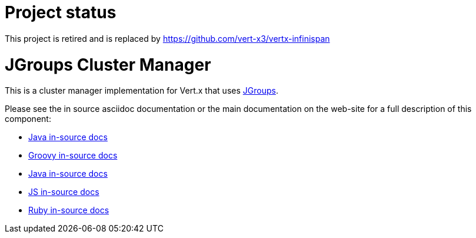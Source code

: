 = Project status

This project is retired and is replaced by  https://github.com/vert-x3/vertx-infinispan

= JGroups Cluster Manager

This is a cluster manager implementation for Vert.x that uses http://www.jgroups.org[JGroups].

Please see the in source asciidoc documentation or the main documentation on the web-site for a full description
of this component:

* link:src/main/asciidoc/java/index.adoc[Java in-source docs]
* link:src/main/asciidoc/groovy/index.adoc[Groovy in-source docs]
* link:src/main/asciidoc/java/index.adoc[Java in-source docs]
* link:src/main/asciidoc/js/index.adoc[JS in-source docs]
* link:src/main/asciidoc/ruby/index.adoc[Ruby in-source docs]

